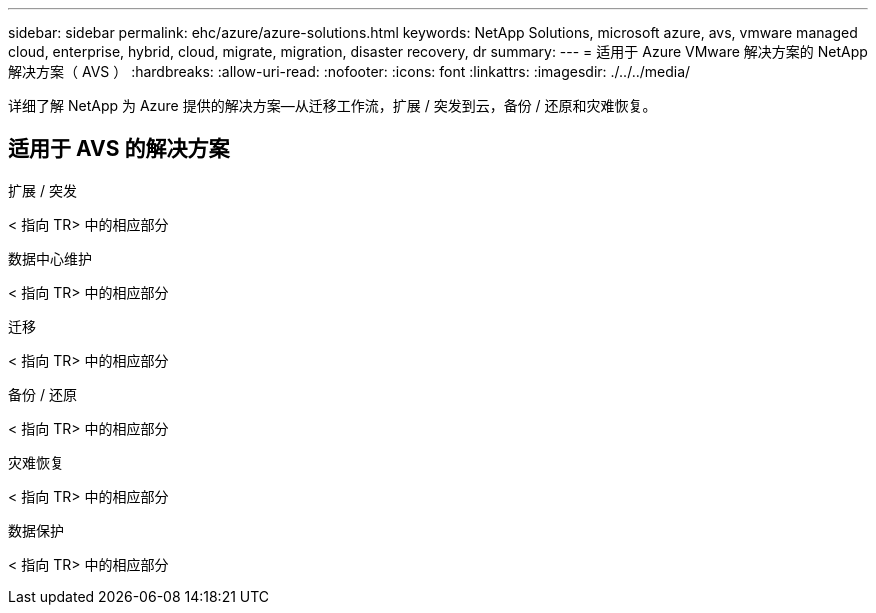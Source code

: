 ---
sidebar: sidebar 
permalink: ehc/azure/azure-solutions.html 
keywords: NetApp Solutions, microsoft azure, avs, vmware managed cloud, enterprise, hybrid, cloud, migrate, migration, disaster recovery, dr 
summary:  
---
= 适用于 Azure VMware 解决方案的 NetApp 解决方案（ AVS ）
:hardbreaks:
:allow-uri-read: 
:nofooter: 
:icons: font
:linkattrs: 
:imagesdir: ./../../media/


[role="lead"]
详细了解 NetApp 为 Azure 提供的解决方案—从迁移工作流，扩展 / 突发到云，备份 / 还原和灾难恢复。



== 适用于 AVS 的解决方案

[role="tabbed-block"]
====
.扩展 / 突发
--
< 指向 TR> 中的相应部分

--
.数据中心维护
--
< 指向 TR> 中的相应部分

--
.迁移
--
< 指向 TR> 中的相应部分

--
.备份 / 还原
--
< 指向 TR> 中的相应部分

--
.灾难恢复
--
< 指向 TR> 中的相应部分

--
.数据保护
--
< 指向 TR> 中的相应部分

--
====